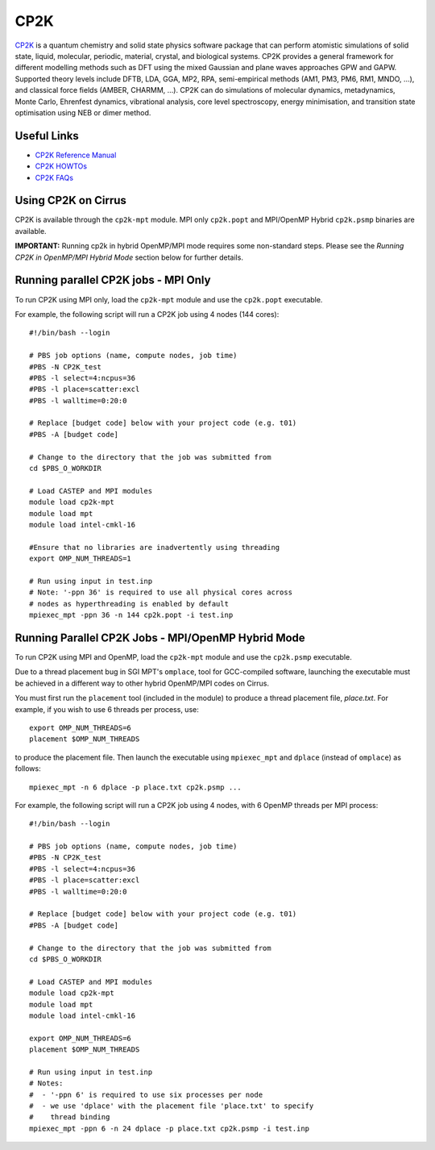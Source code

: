 CP2K
====

`CP2K <https://www.cp2k.org/>`__ is a quantum chemistry and solid state physics software package
that can perform atomistic simulations of solid state, liquid, molecular, periodic, material,
crystal, and biological systems. CP2K provides a general framework for different modelling methods
such as DFT using the mixed Gaussian and plane waves approaches GPW and GAPW. Supported theory
levels include DFTB, LDA, GGA, MP2, RPA, semi-empirical methods (AM1, PM3, PM6, RM1, MNDO, …),
and classical force fields (AMBER, CHARMM, …). CP2K can do simulations of molecular dynamics,
metadynamics, Monte Carlo, Ehrenfest dynamics, vibrational analysis, core level spectroscopy,
energy minimisation, and transition state optimisation using NEB or dimer method.

Useful Links
------------

* `CP2K Reference Manual <https://manual.cp2k.org/#gsc.tab=0>`__
* `CP2K HOWTOs <https://www.cp2k.org/howto>`__
* `CP2K FAQs <https://www.cp2k.org/faq>`__

Using CP2K on Cirrus
--------------------

CP2K is available through the ``cp2k-mpt`` module. MPI only ``cp2k.popt`` and MPI/OpenMP Hybrid
``cp2k.psmp`` binaries are available.

**IMPORTANT:** Running cp2k in hybrid OpenMP/MPI mode requires some non-standard steps. Please see
the `Running CP2K in OpenMP/MPI Hybrid Mode` section below for further details.



Running parallel CP2K jobs - MPI Only
-------------------------------------

To run CP2K using MPI only, load the ``cp2k-mpt`` module and use the ``cp2k.popt`` executable.

For example, the following script will run a CP2K job using 4 nodes (144 cores):

::

   #!/bin/bash --login

   # PBS job options (name, compute nodes, job time)
   #PBS -N CP2K_test
   #PBS -l select=4:ncpus=36
   #PBS -l place=scatter:excl
   #PBS -l walltime=0:20:0

   # Replace [budget code] below with your project code (e.g. t01)
   #PBS -A [budget code]

   # Change to the directory that the job was submitted from
   cd $PBS_O_WORKDIR

   # Load CASTEP and MPI modules
   module load cp2k-mpt
   module load mpt
   module load intel-cmkl-16

   #Ensure that no libraries are inadvertently using threading
   export OMP_NUM_THREADS=1

   # Run using input in test.inp
   # Note: '-ppn 36' is required to use all physical cores across
   # nodes as hyperthreading is enabled by default
   mpiexec_mpt -ppn 36 -n 144 cp2k.popt -i test.inp


Running Parallel CP2K Jobs - MPI/OpenMP Hybrid Mode
---------------------------------------------------

To run CP2K using MPI and OpenMP, load the ``cp2k-mpt`` module and use the ``cp2k.psmp`` executable.

Due to a thread placement bug in SGI MPT's ``omplace``, tool for GCC-compiled software, launching
the executable must be achieved in a different way to other hybrid OpenMP/MPI codes on Cirrus.

You must first run the ``placement`` tool (included in the module) to produce a thread placement
file, `place.txt`. For example, if you wish to use 6 threads per process, use:

::

    export OMP_NUM_THREADS=6
    placement $OMP_NUM_THREADS

to produce the placement file. Then launch the executable using ``mpiexec_mpt`` and ``dplace``
(instead of ``omplace``) as follows:

::

    mpiexec_mpt -n 6 dplace -p place.txt cp2k.psmp ...

For example, the following script will run a CP2K job using 4 nodes, with 6 OpenMP threads per MPI process:

::

    #!/bin/bash --login

    # PBS job options (name, compute nodes, job time)
    #PBS -N CP2K_test
    #PBS -l select=4:ncpus=36
    #PBS -l place=scatter:excl
    #PBS -l walltime=0:20:0

    # Replace [budget code] below with your project code (e.g. t01)
    #PBS -A [budget code]

    # Change to the directory that the job was submitted from
    cd $PBS_O_WORKDIR

    # Load CASTEP and MPI modules
    module load cp2k-mpt
    module load mpt
    module load intel-cmkl-16

    export OMP_NUM_THREADS=6
    placement $OMP_NUM_THREADS

    # Run using input in test.inp
    # Notes:
    #  - '-ppn 6' is required to use six processes per node
    #  - we use 'dplace' with the placement file 'place.txt' to specify
    #    thread binding
    mpiexec_mpt -ppn 6 -n 24 dplace -p place.txt cp2k.psmp -i test.inp
